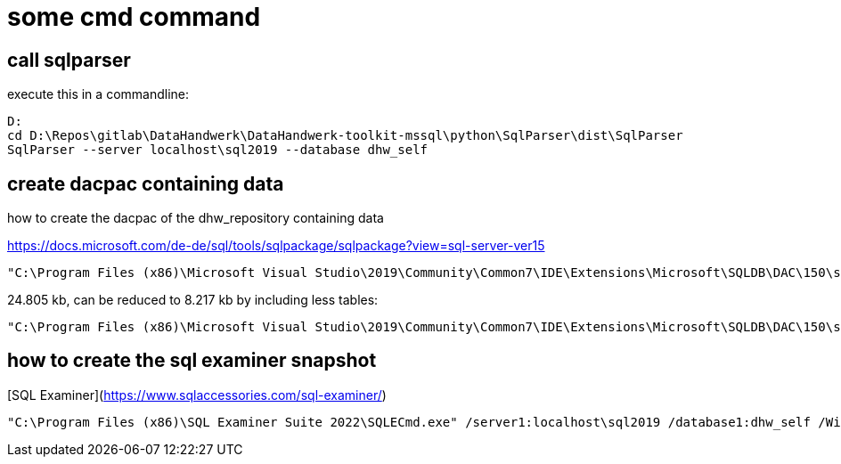 = some cmd command

== call sqlparser

execute this in a commandline:

....
D:
cd D:\Repos\gitlab\DataHandwerk\DataHandwerk-toolkit-mssql\python\SqlParser\dist\SqlParser
SqlParser --server localhost\sql2019 --database dhw_self
....

== create dacpac containing data

how to create the dacpac of the dhw_repository containing data

https://docs.microsoft.com/de-de/sql/tools/sqlpackage/sqlpackage?view=sql-server-ver15

....
"C:\Program Files (x86)\Microsoft Visual Studio\2019\Community\Common7\IDE\Extensions\Microsoft\SQLDB\DAC\150\sqlpackage.exe" /TargetFile:"D:\Repos\gitlab\DataHandwerk\DataHandwerk-toolkit-mssql\dhw_dacpac\dhw_self_alltabledata.dacpac" /Action:Extract /SourceServerName:"localhost\sql2019" /SourceDatabaseName:"dhw_self" /p:ExtractAllTableData=TRUE /p:IgnorePermissions=TRUE /p:IgnoreUserLoginMappings=TRUE
....

24.805 kb, can be reduced to 8.217 kb by including less tables:

....
"C:\Program Files (x86)\Microsoft Visual Studio\2019\Community\Common7\IDE\Extensions\Microsoft\SQLDB\DAC\150\sqlpackage.exe" /TargetFile:"D:\Repos\gitlab\DataHandwerk\DataHandwerk-toolkit-mssql\dhw_dacpac\dhw_self.dacpac" /Action:Extract /SourceServerName:"localhost\sql2019" /SourceDatabaseName:"dhw_self" /p:IgnorePermissions=TRUE /p:IgnoreUserLoginMappings=TRUE /p:TableData=[config].[Parameter] /p:TableData=[config].[SsasDatabasename] /p:TableData=[configT].[spt_values] /p:TableData=[property].[external_RepoObjectColumnProperty] /p:TableData=[property].[external_RepoObjectProperty] /p:TableData=[property].[RepoObjectColumnProperty] /p:TableData=[property].[RepoObjectProperty] /p:TableData=[property].[RepoSchemaProperty] /p:TableData=[reference].[additional_Reference] /p:TableData=[reference].[additional_Reference_database_T] /p:TableData=[reference].[additional_Reference_Object_T] /p:TableData=[reference].[additional_Reference_ObjectColumn_T] /p:TableData=[reference].[RepoObject_QueryPlan] /p:TableData=[reference].[RepoObject_reference_T] /p:TableData=[reference].[RepoObject_ReferenceTree] /p:TableData=[reference].[RepoObjectColumn_reference_T] /p:TableData=[reference].[RepoObjectColumnSource_virtual] /p:TableData=[reference].[RepoObjectSource_FirstResultSet] /p:TableData=[reference].[RepoObjectSource_QueryPlan] /p:TableData=[reference].[RepoObjectSource_virtual] /p:TableData=[repo].[ForeignKey_Indexes_union_T] /p:TableData=[repo].[ForeignKey_virtual] /p:TableData=[repo].[Index_ColumList_T] /p:TableData=[repo].[Index_ssas_T] /p:TableData=[repo].[Index_Settings] /p:TableData=[repo].[Index_virtual] /p:TableData=[repo].[IndexColumn_ssas_T] /p:TableData=[repo].[IndexColumn_virtual] /p:TableData=[repo].[RepoObject] /p:TableData=[repo].[RepoObject_persistence] /p:TableData=[repo].[RepoObjectColumn] /p:TableData=[repo].[RepoSchema] /p:TableData=[sqlparse].[RepoObject_SqlModules] /p:TableData=[sqlparse].[RepoObject_SqlModules_41_from_T] /p:TableData=[sqlparse].[RepoObject_SqlModules_61_SelectIdentifier_Union_T] /p:TableData=[ssas].[Measures_translation_T] /p:TableData=[ssas].[model_json] /p:TableData=[ssas].[model_json_31_tables_T] /p:TableData=[ssas].[model_json_311_tables_columns_T] /p:TableData=[ssas].[model_json_312_tables_measures_T] /p:TableData=[ssas].[model_json_32_relationships_T] /p:TableData=[ssas].[model_json_33_dataSources_T] /p:TableData=[ssas].[model_json_3411_cultures_translations_model_T] /p:TableData=[ssas].[RepoObjectColumn_translation_T] /p:TableData=[ssis].[Package] /p:TableData=[ssis].[PackageConnection] /p:TableData=[ssis].[PackageFlow] /p:TableData=[ssis].[PackageParameter] /p:TableData=[ssis].[PackageTask] /p:TableData=[ssis].[PackageTask_Dft_Component] /p:TableData=[ssis].[PackageTask_Dft_Component_input] /p:TableData=[ssis].[PackageTask_Dft_Component_input_externalMetadataColumn] /p:TableData=[ssis].[PackageTask_Dft_Component_input_inputColumn] /p:TableData=[ssis].[PackageTask_Dft_Component_output] /p:TableData=[ssis].[PackageTask_Dft_Component_output_externalMetadataColumn] /p:TableData=[ssis].[PackageTask_Dft_Component_output_outputcolumn] /p:TableData=[ssis].[PackageTask_Dft_SrcDest] /p:TableData=[ssis].[PackageTask_Sql_Parameter] /p:TableData=[ssis].[PackageVariable] /p:TableData=[ssis].[Project] /p:TableData=[ssis].[ProjectConnection] /p:TableData=[uspgenerator].[GeneratorUsp] /p:TableData=[uspgenerator].[GeneratorUspParameter] /p:TableData=[uspgenerator].[GeneratorUspStep] /p:TableData=[workflow].[Connection] /p:TableData=[workflow].[ProcedureDependency] /p:TableData=[workflow].[Workflow] /p:TableData=[workflow].[Workflow_ProcedureDependency_T] /p:TableData=[workflow].[Workflow_ProcedureDependency_T_bidirectional_T] /p:TableData=[workflow].[WorkflowStep] /p:TableData=[workflow].[WorkflowStep_Sortorder]
....

== how to create the sql examiner snapshot

[SQL Examiner](https://www.sqlaccessories.com/sql-examiner/)

....
"C:\Program Files (x86)\SQL Examiner Suite 2022\SQLECmd.exe" /server1:localhost\sql2019 /database1:dhw_self /WinAuth1 /SaveSnapshot:"D:\Repos\gitlab\DataHandwerk\DataHandwerk-toolkit-mssql\sqlexaminer\dhw.%DB1.sesnap" /force
....



////
== sript with data (don't do this, it creates too big files)

....
py -m mssqlscripter -S localhost\sql2019 -d dhw_self --schema-and-data --data-compressions -f "D:\Repos\GitHub\DataHandwerk\DataHandwerk-toolkit-mssql\mssql\script\dhw_self.sql"
....
////
